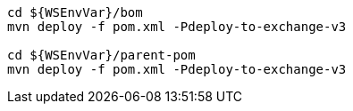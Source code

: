 [source,bash,subs="attributes+"]
----
cd ${WSEnvVar}/bom
mvn deploy -f pom.xml -Pdeploy-to-exchange-v3

cd ${WSEnvVar}/parent-pom
mvn deploy -f pom.xml -Pdeploy-to-exchange-v3
----
